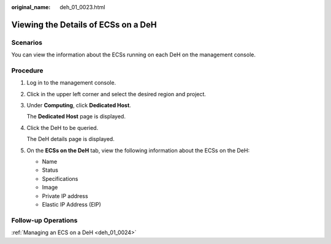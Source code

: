 :original_name: deh_01_0023.html

.. _deh_01_0023:

Viewing the Details of ECSs on a DeH
====================================

Scenarios
---------

You can view the information about the ECSs running on each DeH on the management console.

Procedure
---------

#. Log in to the management console.

#. Click |image1| in the upper left corner and select the desired region and project.

#. Under **Computing**, click **Dedicated Host**.

   The **Dedicated Host** page is displayed.

#. Click the DeH to be queried.

   The DeH details page is displayed.

#. On the **ECSs on the DeH** tab, view the following information about the ECSs on the DeH:

   -  Name
   -  Status
   -  Specifications
   -  Image
   -  Private IP address
   -  Elastic IP Address (EIP)

Follow-up Operations
--------------------

:ref:`Managing an ECS on a DeH <deh_01_0024>`

.. |image1| image:: /_static/images/en-us_image_0000001850888056.png
